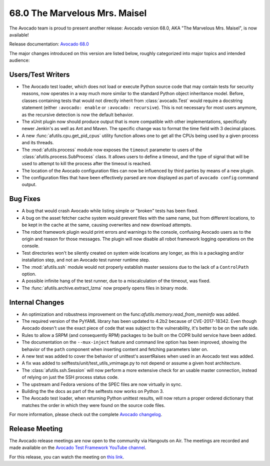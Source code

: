 ==============================
68.0 The Marvelous Mrs. Maisel
==============================

The Avocado team is proud to present another release: Avocado version
68.0, AKA "The Marvelous Mrs. Maisel", is now available!

Release documentation: `Avocado 68.0
<http://avocado-framework.readthedocs.io/en/68.0/>`_

The major changes introduced on this version are listed below,
roughly categorized into major topics and intended audience:

Users/Test Writers
==================

* The Avocado test loader, which does not load or execute Python
  source code that may contain tests for security reasons, now
  operates in a way much more similar to the standard Python object
  inheritance model.  Before, classes containing tests that would not
  directly inherit from :class:`avocado.Test` would require a
  docstring statement (either ``:avocado: enable`` or ``:avocado:
  recursive``).  This is not necessary for most users anymore, as the
  recursive detection is now the default behavior.

* The xUnit plugin now should produce output that is more compatible
  with other implementations, specifically newer Jenkin's as well as
  Ant and Maven.  The specific change was to format the time field
  with 3 decimal places.

* A new :func:`afutils.cpu.get_pid_cpus` utility function allows
  one to get all the CPUs being used by a given process and its
  threads.

* The :mod:`afutils.process` module now exposes the ``timeout``
  parameter to users of the :class:`afutils.process.SubProcess`
  class.  It allows users to define a timeout, and the type of signal
  that will be used to attempt to kill the process after the timeout
  is reached.

* The location of the Avocado configuration files can now be
  influenced by third parties by means of a new plugin.

* The configuration files that have been effectively parsed are now
  displayed as part of ``avocado config`` command output.

Bug Fixes
=========

* A bug that would crash Avocado while listing simple or "broken"
  tests has been fixed.

* A bug on the asset fetcher cache system would prevent files with the
  same name, but from different locations, to be kept in the cache
  at the same, causing overwrites and new download attempts.

* The robot framework plugin would print errors and warnings to the
  console, confusing Avocado users as to the origin and reason for
  those messages.  The plugin will now disable all robot framework
  logging operations on the console.

* Test directories won't be silently created on system wide locations
  any longer, as this is a packaging and/or installation step, and not
  an Avocado test runner runtime step.

* The :mod:`afutils.ssh` module would not properly establish
  master sessions due to the lack of a ``ControlPath`` option.

* A possible infinite hang of the test runner, due to a miscalculation
  of the timeout, was fixed.

* The :func:`afutils.archive.extract_lzma` now properly opens
  files in binary mode.

Internal Changes
================

* An optimization and robustness improvement on the
  func:`afutils.memory.read_from_meminfo` was added.

* The required version of the PyYAML library has been updated to 4.2b2
  because of CVE-2017-18342.  Even though Avocado doesn't use the
  exact piece of code that was subject to the vulnerability, it's
  better to be on the safe side.

* Rules to allow a SRPM (and consequently RPM) packages to be built
  on the COPR build service have been added.

* The documentation on the ``--mux-inject`` feature and command line
  option has been improved, showing the behavior of the ``path``
  component when inserting content and fetching parameters later
  on.

* A new test was added to cover the behavior of unittest's
  assertRaises when used in an Avocado test was added.

* A fix was added to selftests/unit/test_utils_vmimage.py to not
  depend or assume a given host architecture.

* The :class:`afutils.ssh.Session` will now perform a more
  extensive check for an usable master connection, instead of relying
  on just the SSH process status code.

* The upstream and Fedora versions of the SPEC files are now virtually
  in sync.

* Building the the docs as part of the selftests now works on
  Python 3.

* The Avocado test loader, when returning Python unittest results,
  will now return a proper ordered dictionary that matches the order
  in which they were found on the source code files.

For more information, please check out the complete
`Avocado changelog
<https://github.com/avocado-framework/avocado/compare/67.0...68.0>`_.

Release Meeting
===============

The Avocado release meetings are now open to the community via
Hangouts on Air.  The meetings are recorded and made available on the
`Avocado Test Framework YouTube channel
<https://www.youtube.com/channel/UC-RVZ_HFTbEztDM7wNY4NfA>`_.

For this release, you can watch the meeting on `this link
<https://www.youtube.com/watch?v=LD6dPc2ptd0>`_.
